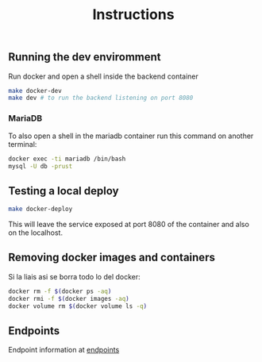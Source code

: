 #+title: Instructions

** Running the dev enviromment
Run docker and open a shell inside the backend container

#+begin_src sh
  make docker-dev
  make dev # to run the backend listening on port 8080
#+end_src

*** MariaDB

To also open a shell in the mariadb container run this command on another terminal:

#+begin_src sh
  docker exec -ti mariadb /bin/bash
  mysql -U db -prust
#+end_src

** Testing a local deploy

#+begin_src sh
  make docker-deploy
#+end_src

This will leave the service exposed at port 8080 of the container and also
on the localhost.

** Removing docker images and containers

Si la liais asi se borra todo lo del docker:

#+begin_src sh
  docker rm -f $(docker ps -aq)
  docker rmi -f $(docker images -aq)
  docker volume rm $(docker volume ls -q)
#+end_src

** Endpoints
Endpoint information at [[file:backend/test/tests.org][endpoints]]
